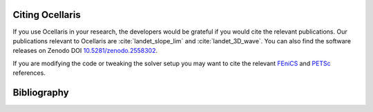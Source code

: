 .. _sec_citing:

Citing Ocellaris
================

If you use Ocellaris in your research, the developers would be grateful if you
would cite the relevant publications. Our publications relevant to Ocellaris
are :cite:`landet_slope_lim` and :cite:`landet_3D_wave`. You can also find
the software releases on Zenodo DOI `10.5281/zenodo.2558302 <https://doi.org/10.5281/zenodo.2558302>`_.

If you are modifying the code or tweaking the solver setup you may want to cite
the relevant FEniCS_ and PETSc_ references.

.. _FEniCS: https://fenicsproject.org/citing/
.. _PETSc: https://www.mcs.anl.gov/petsc/documentation/referencing.html


.. _sec_bibliography:

Bibliography
============

.. bibliography:: refs.bib
   :cited:
